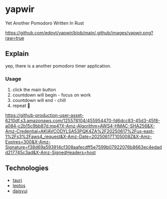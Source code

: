 * yapwir
  Yet Another Pomodoro Written In Rust  

  [[https://github.com/edpyt/yapwir/blob/main/.github/images/yapwir.png?raw=true]]

** Explain
   yep, there is a another pomodoro timer application.

*** Usage
    1. click the main button
    2. countdown will begin - focus on work
    3. countdown will end - chill
    4. repeat 

    [[https://github-production-user-asset-6210df.s3.amazonaws.com/125578104/455954470-fd6dcc83-45d3-45f8-a084-c2b15c9bb87d.mp4?X-Amz-Algorithm=AWS4-HMAC-SHA256&X-Amz-Credential=AKIAVCODYLSA53PQK4ZA%2F20250617%2Fus-east-1%2Fs3%2Faws4_request&X-Amz-Date=20250617T105008Z&X-Amz-Expires=300&X-Amz-Signature=f38d69a593914cf308aafecdff5e7599b07922076b8663ec4edadd217745c3ad&X-Amz-SignedHeaders=host]]

** Technologies
   - [[https://v2.tauri.app/][tauri]]
   - [[https://leptos.dev/][leptos]]
   - [[https://daisyui.com/][daisyui]]

